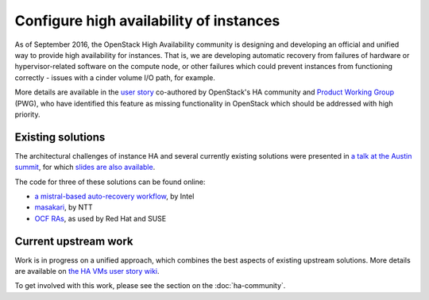 ========================================
Configure high availability of instances
========================================

As of September 2016, the OpenStack High Availability community is
designing and developing an official and unified way to provide high
availability for instances. That is, we are developing automatic
recovery from failures of hardware or hypervisor-related software on
the compute node, or other failures which could prevent instances from
functioning correctly - issues with a cinder volume I/O path, for example.

More details are available in the `user story
<http://specs.openstack.org/openstack/openstack-user-stories/user-stories/proposed/ha_vm.html>`_
co-authored by OpenStack's HA community and `Product Working Group
<https://wiki.openstack.org/wiki/ProductTeam>`_ (PWG), who have
identified this feature as missing functionality in OpenStack which
should be addressed with high priority.

Existing solutions
------------------

The architectural challenges of instance HA and several currently
existing solutions were presented in `a talk at the Austin summit
<https://www.openstack.org/videos/video/high-availability-for-pets-and-hypervisors-state-of-the-nation>`_,
for which `slides are also available
<http://aspiers.github.io/openstack-summit-2016-austin-compute-ha/>`_.

The code for three of these solutions can be found online:

* `a mistral-based auto-recovery workflow
  <https://github.com/gryf/mistral-evacuate>`_, by Intel
* `masakari <https://launchpad.net/masakari>`_, by NTT
* `OCF RAs
  <http://aspiers.github.io/openstack-summit-2016-austin-compute-ha/#/ocf-pros-cons>`_,
  as used by Red Hat and SUSE

Current upstream work
---------------------

Work is in progress on a unified approach, which combines the best
aspects of existing upstream solutions. More details are available on
`the HA VMs user story wiki
<https://wiki.openstack.org/wiki/ProductTeam/User_Stories/HA_VMs>`_.

To get involved with this work, please see the section on the
:doc:`ha-community`.

